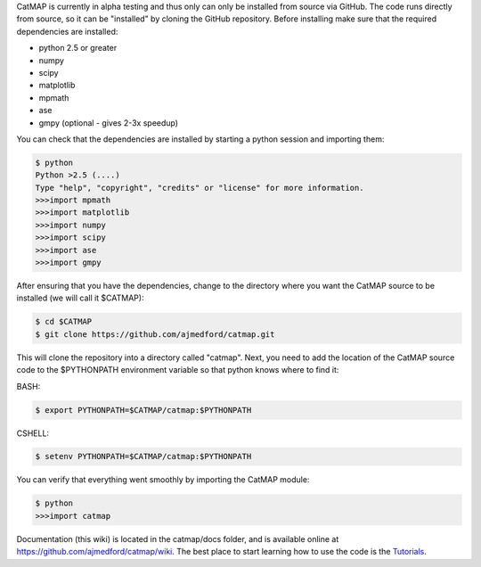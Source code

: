 CatMAP is currently in alpha testing and thus only can only be installed
from source via GitHub. The code runs directly from source, so it can be
"installed" by cloning the GitHub repository. Before installing make
sure that the required dependencies are installed:

-  python 2.5 or greater
-  numpy
-  scipy
-  matplotlib
-  mpmath
-  ase
-  gmpy (optional - gives 2-3x speedup)

You can check that the dependencies are installed by starting a python
session and importing them:

.. code:: bash

    $ python
    Python >2.5 (....) 
    Type "help", "copyright", "credits" or "license" for more information.
    >>>import mpmath
    >>>import matplotlib
    >>>import numpy
    >>>import scipy
    >>>import ase
    >>>import gmpy

After ensuring that you have the dependencies, change to the directory
where you want the CatMAP source to be installed (we will call it
$CATMAP):

.. code:: bash

    $ cd $CATMAP
    $ git clone https://github.com/ajmedford/catmap.git

This will clone the repository into a directory called "catmap". Next,
you need to add the location of the CatMAP source code to the
$PYTHONPATH environment variable so that python knows where to find it:

BASH:

.. code:: bash

    $ export PYTHONPATH=$CATMAP/catmap:$PYTHONPATH

CSHELL:

.. code:: cshell

    $ setenv PYTHONPATH=$CATMAP/catmap:$PYTHONPATH

You can verify that everything went smoothly by importing the CatMAP
module:

.. code:: bash

    $ python
    >>>import catmap

Documentation (this wiki) is located in the catmap/docs folder, and is
available online at https://github.com/ajmedford/catmap/wiki. The best
place to start learning how to use the code is the
`Tutorials <Tutorials>`__.
